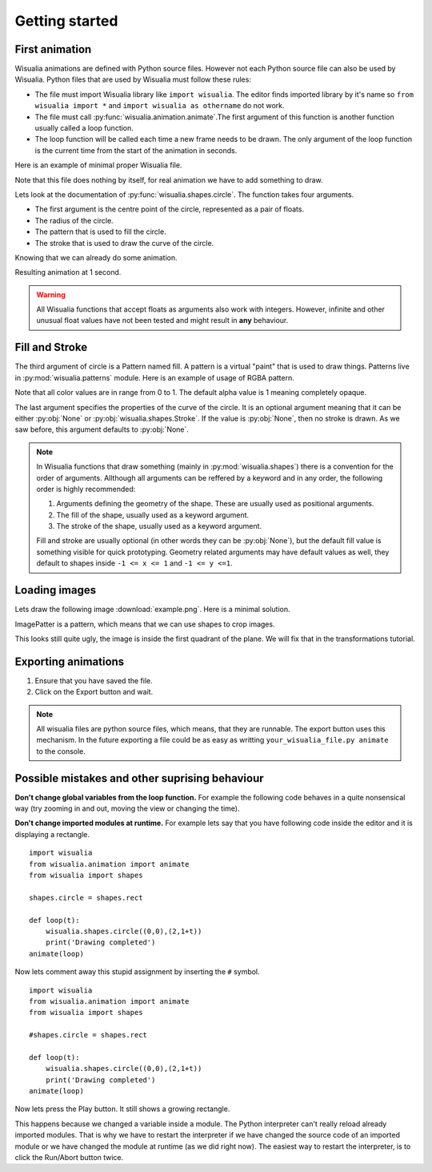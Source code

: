 Getting started
===============

First animation
---------------

Wisualia animations are defined with Python source files. However not each Python
source file can also be used by Wisualia. Python files that are used by Wisualia must
follow these rules:

* The file must import Wisualia library like ``import wisualia``. The editor finds imported
  library by it's name so ``from wisualia import *`` and ``import wisualia as othername``
  do not work.
* The file must call :py:func:`wisualia.animation.animate`.The first argument of
  this function is another function usually called a loop function.
* The loop function will be called each time a new frame needs to be drawn.
  The only argument of the loop function is the current time from the start of
  the animation in seconds.

Here is an example of minimal proper Wisualia file.

.. testcode::

  import wisualia
  from wisualia.animation import animate

  def loop(time):
      pass

  animate(loop)

Note that this file does nothing by itself, for real animation we have to add
something to draw.

.. testcode:: first_circle

  import wisualia
  from wisualia.animation import animate
  from wisualia.shapes import circle

  def loop(time):
      circle()

  animate(loop)

.. testcleanup:: first_circle

  loop(1)
  wisualia_x.core.image.write_to_png('_images/first_circle.png')

.. image:: /_images/first_circle.png

Lets look at the documentation of :py:func:`wisualia.shapes.circle`. The function
takes four arguments.

* The first argument is the centre point of the circle, represented as a pair of
  floats.
* The radius of the circle.
* The pattern that is used to fill the circle.
* The stroke that is used to draw the curve of the circle.

Knowing that we can already do some animation.

.. testcode:: second_circle

  import wisualia
  from wisualia.animation import animate
  from wisualia.shapes import circle

  def loop(time):
      circle((2, time/5), time/10)
      circle((-1, time/5), time/10)

  animate(loop)

.. testcleanup:: second_circle

  loop(1)
  wisualia_x.core.image.write_to_png('_images/second_circle.png')

Resulting animation at 1 second.

.. image:: /_images/second_circle.png

.. warning::

  All Wisualia functions that accept floats as arguments also work with integers.
  However, infinite and other unusual float values have not been tested and
  might result in **any** behaviour.

Fill and Stroke
---------------

The third argument of circle is a Pattern named fill. A pattern is a virtual
"paint" that is used to draw things. Patterns live in
:py:mod:`wisualia.patterns` module. Here is an example of usage of RGBA pattern.

.. testcode:: first_fill

  import wisualia
  from wisualia.animation import animate
  from wisualia.shapes import circle
  from wisualia.patterns import RGBA

  def loop(time):
      circle((0,0), 1, fill=RGBA(0, 0, 1, 1))
      circle((0,0), 0.2, fill=RGBA(0, 0, 0))
      circle((1,0), 0.5, fill=RGBA(1, 0, 0, 0.5))

  animate(loop)

.. testcleanup:: first_fill

  loop(1)
  wisualia_x.core.image.write_to_png('_images/first_fill.png')

.. image:: /_images/first_fill.png

Note that all color values are in range from 0 to 1. The default alpha value is
1 meaning completely opaque.

The last argument specifies the properties of the curve of the circle. It is an
optional argument meaning that it can be either :py:obj:`None` or
:py:obj:`wisualia.shapes.Stroke`. If the value is :py:obj:`None`, then no stroke
is drawn. As we saw before, this argument defaults to :py:obj:`None`.

.. testcode:: first_stroke

  import wisualia
  from wisualia.animation import animate
  from wisualia.shapes import circle, Stroke
  from wisualia.patterns import RGBA

  def loop(time):
      blueish = RGBA(0, 0, 1, 0.5)
      redish = RGBA(1, 0, 0, 0.5)

      circle((-2,0), 0.5, fill=blueish)
      circle((-1,0), 0.5, fill=blueish, stroke=None)
      circle(( 0,0), 0.5, fill=blueish, stroke=Stroke())
      circle(( 1,0), 0.5,
             fill=blueish,
             stroke=Stroke(width=0.2, pattern=redish))
      circle(( 1,0), 0.5,
             fill=blueish,
             stroke=Stroke(width=0.2, pattern=redish))
      circle(( 2,0), 2,
             fill=RGBA(0,0,0,0),
             stroke=Stroke(width=0.2, pattern=redish))

  animate(loop)

.. testcleanup:: first_stroke

  loop(1)
  wisualia_x.core.image.write_to_png('_images/first_stroke.png')

.. image:: /_images/first_stroke.png

.. note::

  In Wisualia functions that draw something (mainly in
  :py:mod:`wisualia.shapes`) there is a convention for the order of
  arguments. Allthough all arguments can be reffered by a keyword and in any
  order, the following order is highly recommended:

  1. Arguments defining the geometry of the shape. These are usually used as
     positional arguments.
  2. The fill of the shape, usually used as a keyword argument.
  3. The stroke of the shape, usually used as a keyword argument.

  Fill and stroke are usually optional (in other words they can be :py:obj:`None`), but
  the default fill value is something visible for quick prototyping. Geometry
  related arguments may have default values as well, they default to shapes
  inside ``-1 <= x <= 1`` and ``-1 <= y <=1``.

Loading images
----------------

Lets draw the following image :download:`example.png`. Here is a minimal
solution.

.. testcode:: first_image

  import wisualia
  from wisualia.animation import animate
  from wisualia.image import Image
  from wisualia.patterns import ImagePattern
  from wisualia.shapes import paint

  # We load the file outside of the loop function, to make looping faster.
  # Here the image is inside tutorial folder for technical reasons.
  # Normally you would open image in the same folder, like
  # image = Image.from_png('example.png')
  image = Image.from_png('tutorial/example.png')

  def loop(t):
      paint(ImagePattern(image, pixels_per_unit=80))

  animate(loop)

.. testcleanup:: first_image

  loop(1)
  wisualia_x.core.image.write_to_png('_images/first_image.png')

.. image:: /_images/first_image.png

ImagePatter is a pattern, which means that we can use shapes to crop images.

.. testcode:: second_image

  import wisualia
  from wisualia.animation import animate
  from wisualia.image import Image
  from wisualia.patterns import ImagePattern
  from wisualia.shapes import circle

  image = Image.from_png('tutorial/example.png')

  def loop(t):
      circle(fill=ImagePattern(image, pixels_per_unit=80))

  animate(loop)

.. testcleanup:: second_image

  loop(1)
  wisualia_x.core.image.write_to_png('_images/second_image.png')

.. image:: /_images/second_image.png

This looks still quite ugly, the image is inside the first quadrant of the
plane. We will fix that in the transformations tutorial.


Exporting animations
--------------------

1. Ensure that you have saved the file.
2. Click on the Export button and wait.

.. note::

  All wisualia files are python source files, which means, that they are runnable.
  The export button uses this mechanism. In the future exporting a file could be
  as easy as writting ``your_wisualia_file.py animate`` to the console.

Possible mistakes and other suprising behaviour
-----------------------------------------------

**Don't change global variables from the loop function.** For example the following
code behaves in a quite nonsensical way (try zooming in and out, moving the view
or changing the time).

.. testcode::

  import wisualia
  from wisualia.animation import animate
  from wisualia.shapes import circle

  n = 0

  def loop(time):
      global n
      circle((0,0), (n%10)*0.2)
      n += 1

  animate(loop)

**Don't change imported modules at runtime.** For example lets say that you have
following code inside the editor and it is displaying a rectangle.

.. The following code is so dangerous, that we can't even doctest it.

::

  import wisualia
  from wisualia.animation import animate
  from wisualia import shapes

  shapes.circle = shapes.rect

  def loop(t):
      wisualia.shapes.circle((0,0),(2,1+t))
      print('Drawing completed')
  animate(loop)

Now lets comment away this stupid assignment by inserting the ``#`` symbol. ::

  import wisualia
  from wisualia.animation import animate
  from wisualia import shapes

  #shapes.circle = shapes.rect

  def loop(t):
      wisualia.shapes.circle((0,0),(2,1+t))
      print('Drawing completed')
  animate(loop)

Now lets press the Play button. It still shows a growing rectangle.

This happens because we changed a variable inside a module. The Python interpreter
can't really reload already imported modules. That is why we have to restart the interpreter
if we have changed the source code of an imported module or we have changed the
module at runtime (as we did right now). The easiest way to restart the
interpreter, is to click the Run/Abort button twice.
